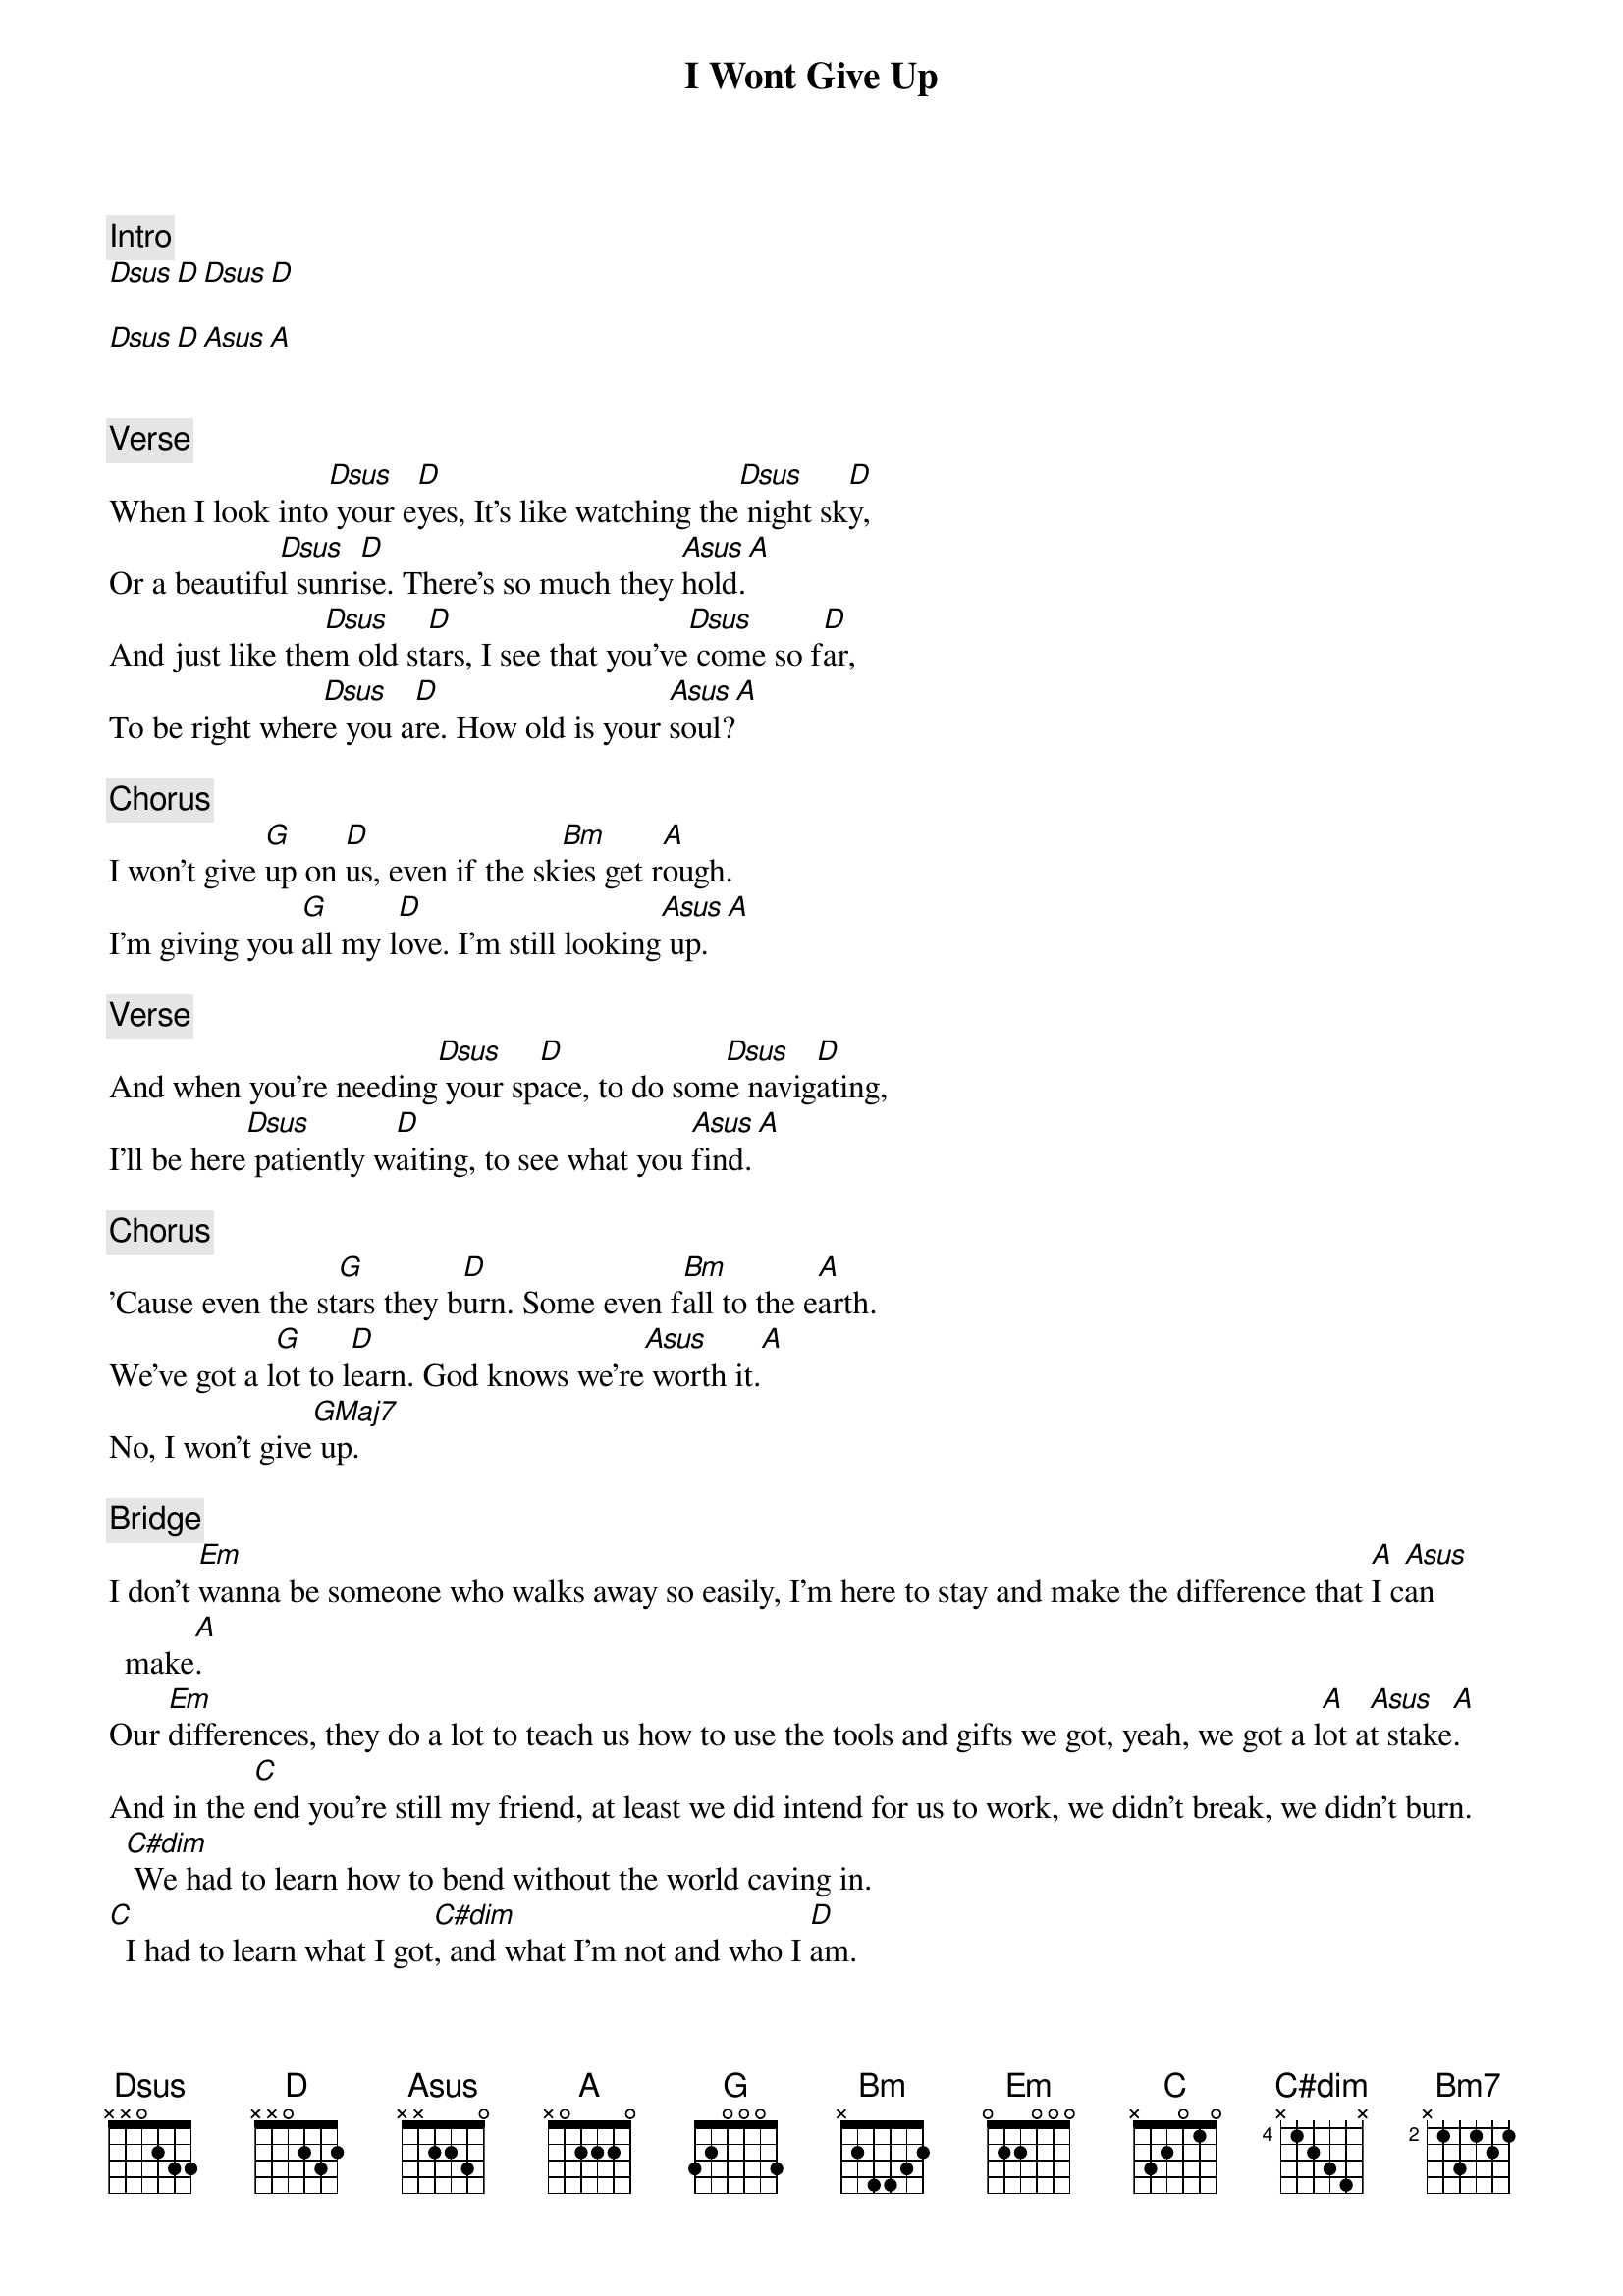 {title: I Wont Give Up}
{artist: Jason Mraz}
{comment: Intro}
[Dsus][D][Dsus][D]

[Dsus][D][Asus][A]


{comment: Verse}
When I look into[Dsus] your e[D]yes, It's like watching the[Dsus] night sk[D]y,
Or a beautifu[Dsus]l sunri[D]se. There's so much they [Asus]hold.[A]
And just like the[Dsus]m old st[D]ars, I see that you've[Dsus] come so f[D]ar,
To be right wher[Dsus]e you a[D]re. How old is your [Asus]soul?[A]

{comment: Chorus}
I won't give [G]up on [D]us, even if the sk[Bm]ies get r[A]ough.
I'm giving you [G]all my l[D]ove. I'm still looking[Asus] up.[A]

{comment: Verse}
And when you're needing[Dsus] your sp[D]ace, to do som[Dsus]e navig[D]ating,
I'll be here[Dsus] patiently w[D]aiting, to see what you [Asus]find.[A]

{comment: Chorus}
'Cause even the st[G]ars they b[D]urn. Some even f[Bm]all to the e[A]arth.
We've got a l[G]ot to l[D]earn. God knows we're[Asus] worth it.[A]
No, I won't give[GMaj7] up.

{comment: Bridge}
I don't [Em]wanna be someone who walks away so easily, I'm here to stay and make the difference that [A]I c[Asus]an make[A].
Our [Em]differences, they do a lot to teach us how to use the tools and gifts we got, yeah, we got a l[A]ot a[Asus]t stake[A].
And in the [C]end you're still my friend, at least we did intend for us to work, we didn't break, we didn't burn.
  [C#dim] We had to learn how to bend without the world caving in.
[C]  I had to learn what I got[C#dim], and what I'm not and who I [D]am.

{comment: Chorus}
I won't give [G]up on [D]us, even if the sk[Bm]ies get r[A]ough.
I'm giving you [G]all my l[D]ove. I'm still looking[Bm7] up.
Still looking [A]up.

I won't give[G] up on[D] us (no I'm not... giving up)
God knows I'm t[Bm]ough en[A]ough (I am tough... I am loved)
We've got a l[G]ot to l[D]earn (we're alive... we are loved)
God knows we're w[A]orth it (and we're worth it)

I won't give [G]up on [D]us, even if the sk[Bm]ies get r[A]ough.
I'm giving you [G]all my l[D]ove. I'm still looking [A]up.